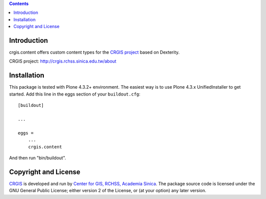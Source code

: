 .. contents::

Introduction
============

crgis.content offers custom content types for the `CRGIS project`_ based on Dexterity.

_`CRGIS project`: http://crgis.rchss.sinica.edu.tw/about

Installation
============

This package is tested with Plone 4.3.2+ environment.
The easiest way is to use Plone 4.3.x UnifiedInstaller to get started.
Add this line in the eggs section of your ``buildout.cfg``::

    [buildout]

    ...

    eggs =
        ...
        crgis.content

And then run "bin/buildout".

Copyright and License
=====================

`CRGIS`_ is developed and run by `Center for GIS, RCHSS, Academia Sinica`_.
The package source code is licensed under the GNU General Public License;
either version 2 of the License, or (at your option) any later version.

.. _CRGIS: http://crgis.rchss.sinica.edu.tw/about
.. _Center for GIS, RCHSS, Academia Sinica: http://gis.rchss.sinica.edu.tw/

